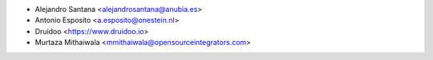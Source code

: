 * Alejandro Santana <alejandrosantana@anubia.es>
* Antonio Esposito <a.esposito@onestein.nl>
* Druidoo <https://www.druidoo.io>
* Murtaza Mithaiwala <mmithaiwala@opensourceintegrators.com>
